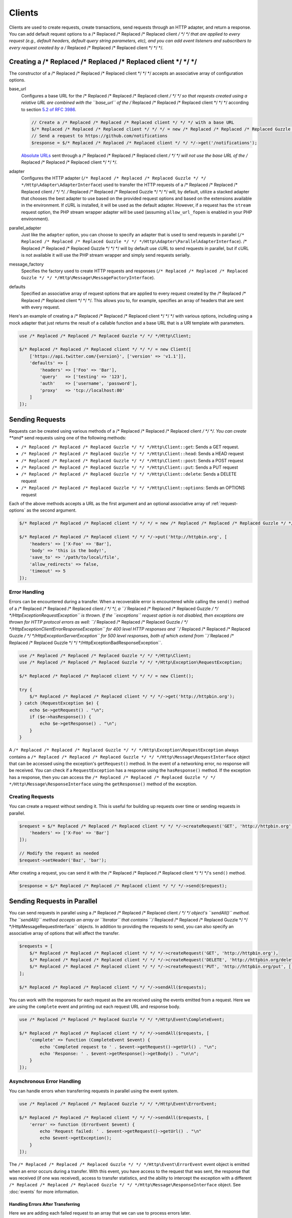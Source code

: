 =======
Clients
=======

Clients are used to create requests, create transactions, send requests
through an HTTP adapter, and return a response. You can add default request
options to a /* Replaced /* Replaced /* Replaced client */ */ */ that are applied to every request (e.g., default headers,
default query string parameters, etc), and you can add event listeners and
subscribers to every request created by a /* Replaced /* Replaced /* Replaced client */ */ */.

Creating a /* Replaced /* Replaced /* Replaced client */ */ */
=================

The constructor of a /* Replaced /* Replaced /* Replaced client */ */ */ accepts an associative array of configuration
options.

base_url
    Configures a base URL for the /* Replaced /* Replaced /* Replaced client */ */ */ so that requests created
    using a relative URL are combined with the ``base_url`` of the /* Replaced /* Replaced /* Replaced client */ */ */
    according to section `5.2 of RFC 3986 <http://tools.ietf.org/html/rfc3986#section-5.2>`_.

    .. code-block:: php

        // Create a /* Replaced /* Replaced /* Replaced client */ */ */ with a base URL
        $/* Replaced /* Replaced /* Replaced client */ */ */ = new /* Replaced /* Replaced /* Replaced Guzzle */ */ */Http\Client(['base_url' => 'https://github.com']);
        // Send a request to https://github.com/notifications
        $response = $/* Replaced /* Replaced /* Replaced client */ */ */->get('/notifications');

    `Absolute URLs <http://tools.ietf.org/html/rfc3986#section-4.3>`_ sent
    through a /* Replaced /* Replaced /* Replaced client */ */ */ will not use the base URL of the /* Replaced /* Replaced /* Replaced client */ */ */.

adapter
    Configures the HTTP adapter (``/* Replaced /* Replaced /* Replaced Guzzle */ */ */Http\Adapter\AdapterInterface``) used
    to transfer the HTTP requests of a /* Replaced /* Replaced /* Replaced client */ */ */. /* Replaced /* Replaced /* Replaced Guzzle */ */ */ will, by default, utilize
    a stacked adapter that chooses the best adapter to use based on the provided
    request options and based on the extensions available in the environment. If
    cURL is installed, it will be used as the default adapter. However, if a
    request has the ``stream`` request option, the PHP stream wrapper adapter
    will be used (assuming ``allow_url_fopen`` is enabled in your PHP
    environment).

parallel_adapter
    Just like the ``adapter`` option, you can choose to specify an adapter
    that is used to send requests in parallel
    (``/* Replaced /* Replaced /* Replaced Guzzle */ */ */Http\Adapter\ParallelAdapterInterface``). /* Replaced /* Replaced /* Replaced Guzzle */ */ */ will by default
    use cURL to send requests in parallel, but if cURL is not available it will
    use the PHP stream wrapper and simply send requests serially.

message_factory
    Specifies the factory used to create HTTP requests and responses
    (``/* Replaced /* Replaced /* Replaced Guzzle */ */ */Http\Message\MessageFactoryInterface``).

defaults
    Specified an associative array of request options that are applied to every
    request created by the /* Replaced /* Replaced /* Replaced client */ */ */. This allows you to, for example, specifies
    an array of headers that are sent with every request.

Here's an example of creating a /* Replaced /* Replaced /* Replaced client */ */ */ with various options, including using
a mock adapter that just returns the result of a callable function and a
base URL that is a URI template with parameters.

.. code-block:: php

    use /* Replaced /* Replaced /* Replaced Guzzle */ */ */Http\Client;

    $/* Replaced /* Replaced /* Replaced client */ */ */ = new Client([
        ['https://api.twitter.com/{version}', ['version' => 'v1.1']],
        'defaults' => [
            'headers' => ['Foo' => 'Bar'],
            'query'   => ['testing' => '123'],
            'auth'    => ['username', 'password'],
            'proxy'   => 'tcp://localhost:80'
        ]
    ]);

Sending Requests
================

Requests can be created using various methods of a /* Replaced /* Replaced /* Replaced client */ */ */. You can create
**and** send requests using one of the following methods:

- ``/* Replaced /* Replaced /* Replaced Guzzle */ */ */Http\Client::get``: Sends a GET request.
- ``/* Replaced /* Replaced /* Replaced Guzzle */ */ */Http\Client::head``: Sends a HEAD request
- ``/* Replaced /* Replaced /* Replaced Guzzle */ */ */Http\Client::post``: Sends a POST request
- ``/* Replaced /* Replaced /* Replaced Guzzle */ */ */Http\Client::put``: Sends a PUT request
- ``/* Replaced /* Replaced /* Replaced Guzzle */ */ */Http\Client::delete``: Sends a DELETE request
- ``/* Replaced /* Replaced /* Replaced Guzzle */ */ */Http\Client::options``: Sends an OPTIONS request

Each of the above methods accepts a URL as the first argument and an optional
associative array of :ref:`request-options` as the second argument.

.. code-block:: php

    $/* Replaced /* Replaced /* Replaced client */ */ */ = new /* Replaced /* Replaced /* Replaced Guzzle */ */ */Http\Client();

    $/* Replaced /* Replaced /* Replaced client */ */ */->put('http://httpbin.org', [
        'headers' => ['X-Foo' => 'Bar'],
        'body' => 'this is the body!',
        'save_to' => '/path/to/local/file',
        'allow_redirects' => false,
        'timeout' => 5
    ]);

Error Handling
--------------

Errors can be encountered during a transfer. When a recoverable error is
encountered while calling the ``send()`` method of a /* Replaced /* Replaced /* Replaced client */ */ */, a
``/* Replaced /* Replaced /* Replaced Guzzle */ */ */Http\Exception\RequestException`` is thrown. If the ``exceptions``
request option is not disabled, then exceptions are thrown for HTTP protocol
errors as well: ``/* Replaced /* Replaced /* Replaced Guzzle */ */ */Http\Exception\ClientErrorResponseException`` for
400 level HTTP responses and ``/* Replaced /* Replaced /* Replaced Guzzle */ */ */Http\Exception\ServerException`` for
500 level responses, both of which extend from
``/* Replaced /* Replaced /* Replaced Guzzle */ */ */Http\Exception\BadResponseException``.

.. code-block:: php

    use /* Replaced /* Replaced /* Replaced Guzzle */ */ */Http\Client;
    use /* Replaced /* Replaced /* Replaced Guzzle */ */ */Http\Exception\RequestException;

    $/* Replaced /* Replaced /* Replaced client */ */ */ = new Client();

    try {
        $/* Replaced /* Replaced /* Replaced client */ */ */->get('http://httpbin.org');
    } catch (RequestException $e) {
        echo $e->getRequest() . "\n";
        if ($e->hasResponse()) {
            echo $e->getResponse() . "\n";
        }
    }

A ``/* Replaced /* Replaced /* Replaced Guzzle */ */ */Http\Exception\RequestException`` always contains a
``/* Replaced /* Replaced /* Replaced Guzzle */ */ */Http\Message\RequestInterface`` object that can be accessed using the
exception's ``getRequest()`` method. In the event of a networking error, no
response will be received. You can check if a ``RequestException`` has a
response using the ``hasResponse()`` method. If the exception has a response,
then you can access the ``/* Replaced /* Replaced /* Replaced Guzzle */ */ */Http\Message\ResponseInterface`` using the
``getResponse()`` method of the exception.

Creating Requests
-----------------

You can create a request without sending it. This is useful for building up
requests over time or sending requests in parallel.

.. code-block:: php

    $request = $/* Replaced /* Replaced /* Replaced client */ */ */->createRequest('GET', 'http://httpbin.org', [
        'headers' => ['X-Foo' => 'Bar']
    ]);

    // Modify the request as needed
    $request->setHeader('Baz', 'bar');

After creating a request, you can send it with the /* Replaced /* Replaced /* Replaced client */ */ */'s ``send()`` method.

.. code-block:: php

    $response = $/* Replaced /* Replaced /* Replaced client */ */ */->send($request);

Sending Requests in Parallel
============================

You can send requests in parallel using a /* Replaced /* Replaced /* Replaced client */ */ */ object's ``sendAll()`` method.
The ``sendAll()`` method accepts an array or ``\Iterator`` that contains
``/* Replaced /* Replaced /* Replaced Guzzle */ */ */Http\Message\RequestInterface`` objects. In addition to providing the
requests to send, you can also specify an associative array of options that
will affect the transfer.

.. code-block:: php

    $requests = [
        $/* Replaced /* Replaced /* Replaced client */ */ */->createRequest('GET', 'http://httpbin.org'),
        $/* Replaced /* Replaced /* Replaced client */ */ */->createRequest('DELETE', 'http://httpbin.org/delete'),
        $/* Replaced /* Replaced /* Replaced client */ */ */->createRequest('PUT', 'http://httpbin.org/put', ['body' => 'test'])
    ];

    $/* Replaced /* Replaced /* Replaced client */ */ */->sendAll($requests);

You can work with the responses for each request as the are received using the
events emitted from a request. Here we are using the ``complete`` event and
printing out each request URL and response body.

.. code-block:: php

    use /* Replaced /* Replaced /* Replaced Guzzle */ */ */Http\Event\CompleteEvent;

    $/* Replaced /* Replaced /* Replaced client */ */ */->sendAll($requests, [
        'complete' => function (CompleteEvent $event) {
            echo 'Completed request to ' . $event->getRequest()->getUrl() . "\n";
            echo 'Response: ' . $event->getResponse()->getBody() . "\n\n";
        }
    ]);

Asynchronous Error Handling
---------------------------

You can handle errors when transferring requests in parallel using the event
system.

.. code-block:: php

    use /* Replaced /* Replaced /* Replaced Guzzle */ */ */Http\Event\ErrorEvent;

    $/* Replaced /* Replaced /* Replaced client */ */ */->sendAll($requests, [
        'error' => function (ErrorEvent $event) {
            echo 'Request failed: ' . $event->getRequest()->getUrl() . "\n"
            echo $event->getException();
        }
    ]);

The ``/* Replaced /* Replaced /* Replaced Guzzle */ */ */Http\Event\ErrorEvent`` event object is emitted when an error
occurs during a transfer. With this event, you have access to the request that
was sent, the response that was received (if one was received), access to
transfer statistics, and the ability to intercept the exception with a
different ``/* Replaced /* Replaced /* Replaced Guzzle */ */ */Http\Message\ResponseInterface`` object. See :doc:`events`
for more information.

Handling Errors After Transferring
~~~~~~~~~~~~~~~~~~~~~~~~~~~~~~~~~~

Here we are adding each failed request to an array that we can use to process
errors later.

.. code-block:: php

    use /* Replaced /* Replaced /* Replaced Guzzle */ */ */Http\Event\ErrorEvent;

    $errors = [];
    $/* Replaced /* Replaced /* Replaced client */ */ */->sendAll($requests, [
        'error' => function (ErrorEvent $event) use (&$errors) {
            echo 'Request failed: ' . $event->getRequest()->getUrl() . "\n";
            echo $event->getException();
            $errors[] = $event;
        }
    ]);

    foreach ($errors as $error) {
        // ...
    }

Throwing Errors Immediately
~~~~~~~~~~~~~~~~~~~~~~~~~~~

You can throw exceptions immediately as they are encountered.

.. code-block:: php

    use /* Replaced /* Replaced /* Replaced Guzzle */ */ */Http\Event\ErrorEvent;

    $/* Replaced /* Replaced /* Replaced client */ */ */->sendAll($requests, [
        'error' => function (ErrorEvent $event) use (&$errors) {
            throw $event->getException();
        }
    ]);

.. _request-options:

Request Options
===============

You can customize requests created by a /* Replaced /* Replaced /* Replaced client */ */ */ using **request options**.
Request options control various aspects of a request including, headers,
query string parameters, timeout settings, the body of a request, and much
more.

All of the following examples use the following /* Replaced /* Replaced /* Replaced client */ */ */:

.. code-block:: php

    $/* Replaced /* Replaced /* Replaced client */ */ */ = new /* Replaced /* Replaced /* Replaced Guzzle */ */ */Http\Client(['base_url' => 'http://httpbin.org']);

headers
-------

Associative array of headers to add to the request. Each key is the name of a
header, and each value is a string or array of strings representing the header
field values.

.. code-block:: php

    // Set various headers on a request
    $/* Replaced /* Replaced /* Replaced client */ */ */->get('/get', [
        'headers' => [
            'User-Agent' => 'testing/1.0',
            'Accept'     => 'application/json',
            'X-Foo'      => ['Bar', 'Baz']
        ]
    ]);

body
----

The ``body`` option is used to control the body of an entity enclosing request
(e.g., PUT, POST, PATCH). This setting can be set to any of the following types:

- string

  .. code-block:: php

      // You can send requests that use a string as the message body.
      $/* Replaced /* Replaced /* Replaced client */ */ */->put('/put', ['body' => 'foo']);

- resource returned from ``fopen()``

  .. code-block:: php

      // You can send requests that use a stream resource as the body.
      $resource = fopen('http://httpbin.org', 'r');
      $/* Replaced /* Replaced /* Replaced client */ */ */->put('/put', ['body' => $resource]);

- Array

  Use an array to send POST style requests that use a
  ``/* Replaced /* Replaced /* Replaced Guzzle */ */ */Http\Message\Post\PostBodyInterface`` object as the body.

  .. code-block:: php

      // You can send requests that use a POST body containing fields & files.
      $/* Replaced /* Replaced /* Replaced client */ */ */->post('/post', [
          'body' => [
              'field' => 'abc',
              'other_field' => '123',
              'file_name' => fopen('/path/to/file', 'r')
          ]
      ]);

- ``/* Replaced /* Replaced /* Replaced Guzzle */ */ */Http\Stream\StreamInterface``

  .. code-block:: php

      // You can send requests that use a /* Replaced /* Replaced /* Replaced Guzzle */ */ */ stream object as the body
      $stream = /* Replaced /* Replaced /* Replaced Guzzle */ */ */Http\Stream\Stream::factory('contents...');
      $/* Replaced /* Replaced /* Replaced client */ */ */->post('/post', ['body' => $stream]);

query
-----

Associative array of query string values to add to the request.

.. code-block:: php

    // Send a GET request to /get?foo=bar
    $/* Replaced /* Replaced /* Replaced client */ */ */->get('/get', ['query' => ['foo' => 'bar']);

Query strings specified in the ``query`` option are combined with any query
string values that are parsed from the URL.

.. code-block:: php

    // Send a GET request to /get?abc=123&foo=bar
    $/* Replaced /* Replaced /* Replaced client */ */ */->get('/get?abc=123', ['query' => ['foo' => 'bar']);

auth
----

Array of HTTP authentication parameters to use with the request. The array must
contain the username in index [0], the password in index [1], and can optionally
contain the authentication type in index [2].

The authentication types are as follows:

Basic
    Use `basic HTTP authentication <http://www.ietf.org/rfc/rfc2069.txt>`_ in
    the ``Authorization`` header (the default setting used if none is
    specified).

    .. code-block:: php

        $/* Replaced /* Replaced /* Replaced client */ */ */->get('/get', ['auth' => ['username', 'password']]);

Digest
    Use `digest authentication <http://www.ietf.org/rfc/rfc2069.txt>`_ (must be
    supported by the HTTP adapter).

    .. code-block:: php

        $/* Replaced /* Replaced /* Replaced client */ */ */->get('/get', ['auth' => ['username', 'password', 'Digest']]);

NTLM
    Uses `NTLM authentication <http://msdn.microsoft.com/en-us/library/windows/desktop/aa378749(v=vs.85).aspx>`_.
    (must be supported by the HTTP adapter).

    .. code-block:: php

        $/* Replaced /* Replaced /* Replaced client */ */ */->get('/get', ['auth' => ['username', 'password', 'NTLM']]);

cookies
-------

Set to ``true`` to use a shared cookie session associated with the /* Replaced /* Replaced /* Replaced client */ */ */.

.. code-block:: php

    // Enable cookies using the shared cookie jar of the /* Replaced /* Replaced /* Replaced client */ */ */.
    $/* Replaced /* Replaced /* Replaced client */ */ */->get('/get', ['cookies' => true]);

Pass an associative array containing cookies to send in the request and start a
new cookie session.

.. code-block:: php

    // Enable cookies and send specific cookies
    $/* Replaced /* Replaced /* Replaced client */ */ */->get('/get', ['cookies' => ['foo' => 'bar']]);

Set to a ``/* Replaced /* Replaced /* Replaced Guzzle */ */ */Http\CookieJar\CookieJarInterface`` object to use an existing
cookie jar.

.. code-block:: php

    $jar = new /* Replaced /* Replaced /* Replaced Guzzle */ */ */Http\CookieJar\ArrayCookieJar();
    $/* Replaced /* Replaced /* Replaced client */ */ */->get('/get', ['cookies' => $jar]);

allow_redirects
---------------

Set to ``false`` to disable redirects.

.. code-block:: php

    $res = $/* Replaced /* Replaced /* Replaced client */ */ */->get('/redirect/3', ['allow_redirects' => false]);
    echo $res->getStatusCode();
    // 302

Set to ``true`` (the default setting) to enable normal redirects with a maximum
number of 5 redirects.

.. code-block:: php

    $res = $/* Replaced /* Replaced /* Replaced client */ */ */->get('/redirect/3');
    echo $res->getStatusCode();
    // 200

Pass an associative array containing the 'max' key to specify the maximum
number of redirects and optionally provide a 'strict' key value to specify
whether or not to use strict RFC compliant redirects (meaning redirect POST
requests with POST requests vs. doing what most browsers do which is redirect
POST requests with GET requests).

.. code-block:: php

    $res = $/* Replaced /* Replaced /* Replaced client */ */ */->get('/redirect/3', [
        'allow_redirects' => [
            'max'    => 10,
            'strict' => true
        ]
    ]);
    echo $res->getStatusCode();
    // 200

save_to
-------

Specify where the body of a response will be saved.

Pass a string to specify the path to a file that will store the contents of the
response body.

.. code-block:: php

    $/* Replaced /* Replaced /* Replaced client */ */ */->get('/stream/20', ['save_to' => '/path/to/file']);

Pass a resource returned from ``fopen()`` to write the response to a PHP stream.

.. code-block:: php

    $resource = fopen('/path/to/file', 'w');
    $/* Replaced /* Replaced /* Replaced client */ */ */->get('/stream/20', ['save_to' => $resource]);

Pass a ``/* Replaced /* Replaced /* Replaced Guzzle */ */ */Http\Stream\StreamInterface`` object to stream the response body
to an open /* Replaced /* Replaced /* Replaced Guzzle */ */ */ stream.

.. code-block:: php

    $resource = fopen('/path/to/file', 'w');
    $stream = /* Replaced /* Replaced /* Replaced Guzzle */ */ */Http\Stream\Stream::factory($resource);
    $/* Replaced /* Replaced /* Replaced client */ */ */->get('/stream/20', ['save_to' => $stream]);

events
------

Associative array mapping event names to a callable. or an associative array
containing the 'fn' key that maps to a callable, an optional 'priority' key
used to specify the event priority, and an optional 'once' key used to specify
if the event should remove itself the first time it is triggered.

.. code-block:: php

    use /* Replaced /* Replaced /* Replaced Guzzle */ */ */Http\Event\BeforeEvent;
    use /* Replaced /* Replaced /* Replaced Guzzle */ */ */Http\Event\HeadersEvent;
    use /* Replaced /* Replaced /* Replaced Guzzle */ */ */Http\Event\CompleteEvent;
    use /* Replaced /* Replaced /* Replaced Guzzle */ */ */Http\Event\ErrorEvent;

    $/* Replaced /* Replaced /* Replaced client */ */ */->get('/', [
        'events' => [
            'before' => function (BeforeEvent $e) { echo 'Before'; },
            'headers' => function (HeadersEvent $e) { echo 'Headers'; },
            'complete' => function (CompleteEvent $e) { echo 'Complete'; },
            'error' => function (ErrorEvent $e) { echo 'Error'; },
        ]
    ]);

Here's an example of using the associative array format for control over the
priority and whether or not an event should be triggered more than once.

.. code-block:: php

    $/* Replaced /* Replaced /* Replaced client */ */ */->get('/', [
        'events' => [
            'before' => [
                'fn'       => function (BeforeEvent $e) { echo 'Before'; },
                'priority' => 100,
                'once'     => true
            ]
        ]
    ]);

subscribers
-----------

Array of event subscribers to add to the request. Each value in the array must
be an instance of ``/* Replaced /* Replaced /* Replaced Guzzle */ */ */\Common\EventSubscriberInterface``.

.. code-block:: php

    use /* Replaced /* Replaced /* Replaced Guzzle */ */ */Http\Subscriber\History;
    use /* Replaced /* Replaced /* Replaced Guzzle */ */ */Http\Subscriber\Mock;
    use /* Replaced /* Replaced /* Replaced Guzzle */ */ */Http\Message\Response;

    $history = new History();
    $mock = new Mock([new Response(200)]);
    $/* Replaced /* Replaced /* Replaced client */ */ */->get('/', ['subscribers' => [$history, $mock]]);

    echo $history;
    // Outputs the request and response history

exceptions
----------

Set to ``false`` to disable throwing exceptions on an HTTP protocol errors
(i.e., 4xx and 5xx responses). Exceptions are thrown by default when HTTP
protocol errors are encountered.

.. code-block:: php

    $/* Replaced /* Replaced /* Replaced client */ */ */->get('/status/500');
    // Throws a /* Replaced /* Replaced /* Replaced Guzzle */ */ */Http\Exception\ServerException

    $res = $/* Replaced /* Replaced /* Replaced client */ */ */->get('/status/500', ['exceptions' => false]);
    echo $res->getStatusCode();
    // 500

timeout
-------

Float describing the timeout of the request in seconds. Use ``0`` to wait
indefinitely (the default behavior).

.. code-block:: php

    // Timeout if a server does not return a response in 3.14 seconds.
    $/* Replaced /* Replaced /* Replaced client */ */ */->get('/delay/5', ['timeout' => 3.14]);
    // PHP Fatal error:  Uncaught exception '/* Replaced /* Replaced /* Replaced Guzzle */ */ */\Http\Exception\RequestException'

connect_timeout
---------------

Float describing the number of seconds to wait while trying to connect to a
server. Use ``0`` to wait indefinitely (the default behavior).

.. code-block:: php

    // Timeout if the /* Replaced /* Replaced /* Replaced client */ */ */ fails to connect to the server in 3.14 seconds.
    $/* Replaced /* Replaced /* Replaced client */ */ */->get('/delay/5', ['connect_timeout' => 3.14]);

.. note::

    This setting must be supported by the HTTP adapter used to send a request.
    ``connect_timeout`` is currently only supported by the built-in cURL
    adapter.

verify
------

Set to ``true`` to enable SSL certificate verification (the default). Set to
``false`` to disable certificate verification (this is insecure!). Set to a
string to provide the path to a CA bundle to enable verification using a custom
certificate.

.. code-block:: php

    // Use a custom SSL certificate
    $/* Replaced /* Replaced /* Replaced client */ */ */->get('/', ['verify' => '/path/to/cert.pem']);

    // Disable validation
    $/* Replaced /* Replaced /* Replaced client */ */ */->get('/', ['verify' => false]);

cert
----

Set to a string to specify the path to a file containing a PEM formatted
/* Replaced /* Replaced /* Replaced client */ */ */ side certificate. If a password is required, then set to an array
containing the path to the PEM file in the first array element followed by the
password required for the certificate in the second array element.

.. code-block:: php

    $/* Replaced /* Replaced /* Replaced client */ */ */->get('/', ['cert' => ['/path/server.pem', 'password']]);

ssl_key
-------

Specify the path to a file containing a private SSL key in PEM format. If a
password is required, then set to an array containing the path to the SSL key in
the first array element followed by the password required for the certificate
in the second element.

.. note::

    ``ssl_key`` is implemented by HTTP adapters. This is currently only
    supported by the cURL adapter, but might be supported by other third-part
    adapters.

proxy
-----

Specify an HTTP proxy (e.g. ``"http://username:password@192.168.16.1:10"``).
Notice that you can specify basic auth credentials with your proxy URL.

debug
-----

Set to ``true`` or set to a PHP stream returned by ``fopen()`` to enable debug
output with the adapter used to send a request. For example, when using cURL to
transfer requests, cURL's verbose of ``CURLOPT_VERBOSE`` will be emitted. When
using the PHP stream wrapper, stream wrapper notifications will be emitted. If
set to true, the output is written to PHP's STDOUT. If a PHP stream is
provided, output is written to the stream.

.. code-block:: php

    $/* Replaced /* Replaced /* Replaced client */ */ */->get('/get', ['debug' => true]);

Running the above example would output something like the following:

::

    * About to connect() to httpbin.org port 80 (#0)
    *   Trying 107.21.213.98... * Connected to httpbin.org (107.21.213.98) port 80 (#0)
    > GET /get HTTP/1.1
    Host: httpbin.org
    User-Agent: /* Replaced /* Replaced /* Replaced Guzzle */ */ *//4.0 curl/7.21.4 PHP/5.5.7

    < HTTP/1.1 200 OK
    < Access-Control-Allow-Origin: *
    < Content-Type: application/json
    < Date: Sun, 16 Feb 2014 06:50:09 GMT
    < Server: gunicorn/0.17.4
    < Content-Length: 335
    < Connection: keep-alive
    <
    * Connection #0 to host httpbin.org left intact

stream
------

Set to ``true`` to stream a response rather than download it all up-front.

.. code-block:: php

    $response = $/* Replaced /* Replaced /* Replaced client */ */ */->get('/stream/20', ['stream' => true]);
    // Read bytes off of the stream until the end of the stream is reached
    $body = $response->getBody();
    while (!$body->eof()) {
        echo $body->read(1024);
    }

.. note::

    Streaming response support must be implemented by the HTTP adapter used by
    a /* Replaced /* Replaced /* Replaced client */ */ */. This option might not be supported by every HTTP adapter, but the
    interface of the response object remains the same regardless of whether or
    not it is supported by the adapter.

expect
------

Set to ``true`` to enable the "Expect: 100-Continue" header for all requests
that sends a body. Set to ``false`` to disable the "Expect: 100-Continue"
header for all requests. Set to a number so that the size of the payload must
be greater than the number in order to send the Expect header. Setting to a
number will send the Expect header for all requests in which the size of the
payload cannot be determined or where the body is not rewindable.

By default, /* Replaced /* Replaced /* Replaced Guzzle */ */ */ will add the "Expect: 100-Continue" header when the size of
the body of a request is greater than 1 MB.

.. note::

    This option is only supported when using HTTP/1.1 and must be implemented
    by the HTTP adapter used by a /* Replaced /* Replaced /* Replaced client */ */ */.

options
-------

Associative array of options that are forwarded to a request's configuration
collection. These values are used as configuration options that can be consumed
by plugins and adapters.

.. code-block:: php

    $request = $/* Replaced /* Replaced /* Replaced client */ */ */->createRequest('GET', '/get', ['options' => ['foo' => 'bar']]);
    echo $request->getConfig('foo');
    // 'bar'

Event Subscribers
=================

Requests emit lifecycle events when they are transferred. A /* Replaced /* Replaced /* Replaced client */ */ */ object has a
``/* Replaced /* Replaced /* Replaced Guzzle */ */ */Http\Common\EventEmitter`` object that can be used to add event
*listeners* and event *subscribers* to all requests created by the /* Replaced /* Replaced /* Replaced client */ */ */.

.. important::

    **Every** event listener or subscriber added to a /* Replaced /* Replaced /* Replaced client */ */ */ will be added to
    every request created by the /* Replaced /* Replaced /* Replaced client */ */ */.

.. code-block:: php

    use /* Replaced /* Replaced /* Replaced Guzzle */ */ */Http\Client;
    use /* Replaced /* Replaced /* Replaced Guzzle */ */ */Http\Event\BeforeEvent;

    $/* Replaced /* Replaced /* Replaced client */ */ */ = new Client();

    // Add a listener that will echo out requests before they are sent
    $/* Replaced /* Replaced /* Replaced client */ */ */->getEmitter()->on('before', function (BeforeEvent $e) {
        echo 'About to send request: ' . $e->getRequest();
    });

    $/* Replaced /* Replaced /* Replaced client */ */ */->get('http://httpbin.org/get');
    // Outputs the request as a string because of the event

See :doc:`events` for more information on the event system used in /* Replaced /* Replaced /* Replaced Guzzle */ */ */.
